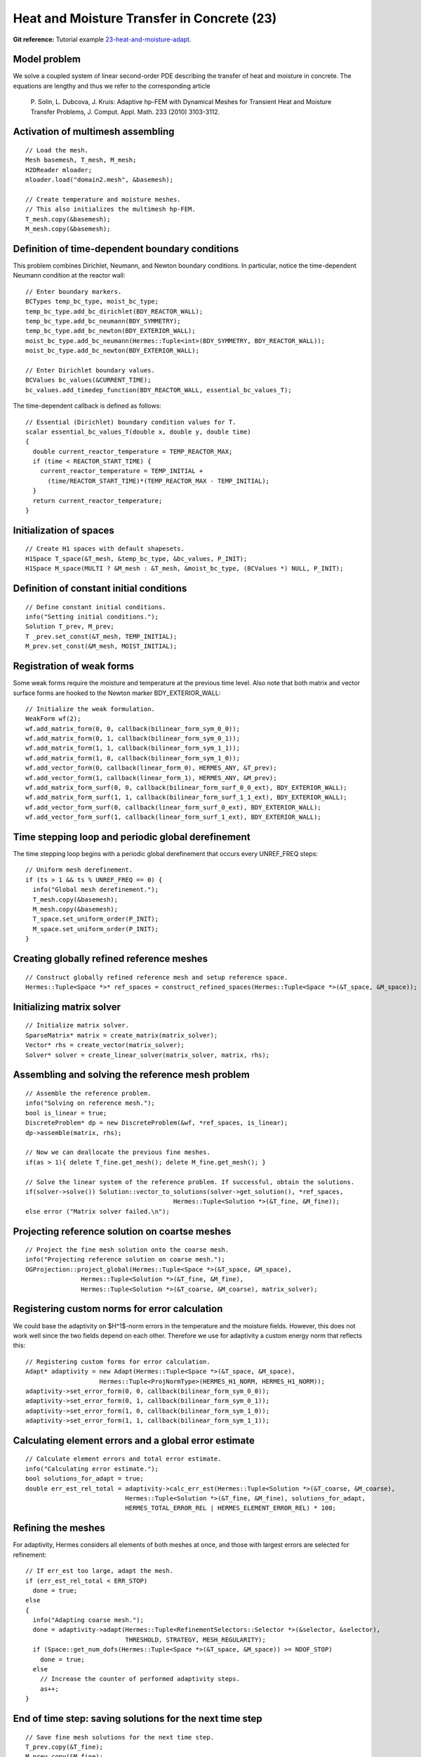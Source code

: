 Heat and Moisture Transfer in Concrete (23)
-------------------------------------------

**Git reference:** Tutorial example `23-heat-and-moisture-adapt 
<http://git.hpfem.org/hermes.git/tree/HEAD:/hermes2d/tutorial/23-heat-and-moisture-adapt>`_.

Model problem
~~~~~~~~~~~~~

We solve a coupled system of linear second-order PDE describing the 
transfer of heat and moisture in concrete. The equations are lengthy 
and thus we refer to the corresponding article

    P. Solin, L. Dubcova, J. Kruis: Adaptive hp-FEM with Dynamical 
    Meshes for Transient Heat and Moisture Transfer Problems, J. Comput. Appl. Math. 233 (2010) 3103-3112.

Activation of multimesh assembling
~~~~~~~~~~~~~~~~~~~~~~~~~~~~~~~~~~

::

    // Load the mesh.
    Mesh basemesh, T_mesh, M_mesh;
    H2DReader mloader;
    mloader.load("domain2.mesh", &basemesh);

    // Create temperature and moisture meshes.
    // This also initializes the multimesh hp-FEM.
    T_mesh.copy(&basemesh);
    M_mesh.copy(&basemesh);

Definition of time-dependent boundary conditions
~~~~~~~~~~~~~~~~~~~~~~~~~~~~~~~~~~~~~~~~~~~~~~~~~

This problem combines Dirichlet, Neumann, and Newton boundary conditions.
In particular, notice the time-dependent Neumann condition at the reactor
wall::

  // Enter boundary markers.
  BCTypes temp_bc_type, moist_bc_type;
  temp_bc_type.add_bc_dirichlet(BDY_REACTOR_WALL);
  temp_bc_type.add_bc_neumann(BDY_SYMMETRY);
  temp_bc_type.add_bc_newton(BDY_EXTERIOR_WALL);
  moist_bc_type.add_bc_neumann(Hermes::Tuple<int>(BDY_SYMMETRY, BDY_REACTOR_WALL));
  moist_bc_type.add_bc_newton(BDY_EXTERIOR_WALL);

  // Enter Dirichlet boundary values.
  BCValues bc_values(&CURRENT_TIME);
  bc_values.add_timedep_function(BDY_REACTOR_WALL, essential_bc_values_T);

The time-dependent callback is defined as follows::

    // Essential (Dirichlet) boundary condition values for T.
    scalar essential_bc_values_T(double x, double y, double time)
    {
      double current_reactor_temperature = TEMP_REACTOR_MAX;
      if (time < REACTOR_START_TIME) {
        current_reactor_temperature = TEMP_INITIAL +
          (time/REACTOR_START_TIME)*(TEMP_REACTOR_MAX - TEMP_INITIAL);
      }
      return current_reactor_temperature;
    }

Initialization of spaces
~~~~~~~~~~~~~~~~~~~~~~~~

::

    // Create H1 spaces with default shapesets.
    H1Space T_space(&T_mesh, &temp_bc_type, &bc_values, P_INIT);
    H1Space M_space(MULTI ? &M_mesh : &T_mesh, &moist_bc_type, (BCValues *) NULL, P_INIT);

Definition of constant initial conditions
~~~~~~~~~~~~~~~~~~~~~~~~~~~~~~~~~~~~~~~~~

::

    // Define constant initial conditions.
    info("Setting initial conditions.");
    Solution T_prev, M_prev;
    T _prev.set_const(&T_mesh, TEMP_INITIAL);
    M_prev.set_const(&M_mesh, MOIST_INITIAL);

Registration of weak forms
~~~~~~~~~~~~~~~~~~~~~~~~~~

Some weak forms require the moisture and temperature at the previous 
time level. Also note that both matrix and vector surface forms are
hooked to the Newton marker BDY_EXTERIOR_WALL::

  // Initialize the weak formulation.
  WeakForm wf(2);
  wf.add_matrix_form(0, 0, callback(bilinear_form_sym_0_0));
  wf.add_matrix_form(0, 1, callback(bilinear_form_sym_0_1));
  wf.add_matrix_form(1, 1, callback(bilinear_form_sym_1_1));
  wf.add_matrix_form(1, 0, callback(bilinear_form_sym_1_0));
  wf.add_vector_form(0, callback(linear_form_0), HERMES_ANY, &T_prev);
  wf.add_vector_form(1, callback(linear_form_1), HERMES_ANY, &M_prev);
  wf.add_matrix_form_surf(0, 0, callback(bilinear_form_surf_0_0_ext), BDY_EXTERIOR_WALL);
  wf.add_matrix_form_surf(1, 1, callback(bilinear_form_surf_1_1_ext), BDY_EXTERIOR_WALL);
  wf.add_vector_form_surf(0, callback(linear_form_surf_0_ext), BDY_EXTERIOR_WALL);
  wf.add_vector_form_surf(1, callback(linear_form_surf_1_ext), BDY_EXTERIOR_WALL);

Time stepping loop and periodic global derefinement
~~~~~~~~~~~~~~~~~~~~~~~~~~~~~~~~~~~~~~~~~~~~~~~~~~~

The time stepping loop begins with a periodic global derefinement 
that occurs every UNREF_FREQ steps::

    // Uniform mesh derefinement.
    if (ts > 1 && ts % UNREF_FREQ == 0) {
      info("Global mesh derefinement.");
      T_mesh.copy(&basemesh);
      M_mesh.copy(&basemesh);
      T_space.set_uniform_order(P_INIT);
      M_space.set_uniform_order(P_INIT);
    }

Creating globally refined reference meshes
~~~~~~~~~~~~~~~~~~~~~~~~~~~~~~~~~~~~~~~~~~

::

    // Construct globally refined reference mesh and setup reference space.
    Hermes::Tuple<Space *>* ref_spaces = construct_refined_spaces(Hermes::Tuple<Space *>(&T_space, &M_space));

Initializing matrix solver
~~~~~~~~~~~~~~~~~~~~~~~~~~

::

    // Initialize matrix solver.
    SparseMatrix* matrix = create_matrix(matrix_solver);
    Vector* rhs = create_vector(matrix_solver);
    Solver* solver = create_linear_solver(matrix_solver, matrix, rhs);

Assembling and solving the reference mesh problem
~~~~~~~~~~~~~~~~~~~~~~~~~~~~~~~~~~~~~~~~~~~~~~~~~

::

    // Assemble the reference problem.
    info("Solving on reference mesh.");
    bool is_linear = true;
    DiscreteProblem* dp = new DiscreteProblem(&wf, *ref_spaces, is_linear);
    dp->assemble(matrix, rhs);

    // Now we can deallocate the previous fine meshes.
    if(as > 1){ delete T_fine.get_mesh(); delete M_fine.get_mesh(); }

    // Solve the linear system of the reference problem. If successful, obtain the solutions.
    if(solver->solve()) Solution::vector_to_solutions(solver->get_solution(), *ref_spaces, 
                                            Hermes::Tuple<Solution *>(&T_fine, &M_fine));
    else error ("Matrix solver failed.\n");

Projecting reference solution on coartse meshes
~~~~~~~~~~~~~~~~~~~~~~~~~~~~~~~~~~~~~~~~~~~~~~~

::

    // Project the fine mesh solution onto the coarse mesh.
    info("Projecting reference solution on coarse mesh.");
    OGProjection::project_global(Hermes::Tuple<Space *>(&T_space, &M_space), 
                   Hermes::Tuple<Solution *>(&T_fine, &M_fine), 
                   Hermes::Tuple<Solution *>(&T_coarse, &M_coarse), matrix_solver); 

Registering custom norms for error calculation
~~~~~~~~~~~~~~~~~~~~~~~~~~~~~~~~~~~~~~~~~~~~~~

We could base the adaptivity on $H^1$-norm errors in the temperature
and the moisture fields. However, this does not work well since the
two fields depend on each other. Therefore we use for adaptivity 
a custom energy norm that reflects this::  

    // Registering custom forms for error calculation.
    Adapt* adaptivity = new Adapt(Hermes::Tuple<Space *>(&T_space, &M_space), 
                        Hermes::Tuple<ProjNormType>(HERMES_H1_NORM, HERMES_H1_NORM));
    adaptivity->set_error_form(0, 0, callback(bilinear_form_sym_0_0));
    adaptivity->set_error_form(0, 1, callback(bilinear_form_sym_0_1));
    adaptivity->set_error_form(1, 0, callback(bilinear_form_sym_1_0));
    adaptivity->set_error_form(1, 1, callback(bilinear_form_sym_1_1));

Calculating element errors and a global error estimate
~~~~~~~~~~~~~~~~~~~~~~~~~~~~~~~~~~~~~~~~~~~~~~~~~~~~~~

::

    // Calculate element errors and total error estimate.
    info("Calculating error estimate."); 
    bool solutions_for_adapt = true;
    double err_est_rel_total = adaptivity->calc_err_est(Hermes::Tuple<Solution *>(&T_coarse, &M_coarse), 
                               Hermes::Tuple<Solution *>(&T_fine, &M_fine), solutions_for_adapt,
                               HERMES_TOTAL_ERROR_REL | HERMES_ELEMENT_ERROR_REL) * 100;

Refining the meshes
~~~~~~~~~~~~~~~~~~~

For adaptivity, Hermes considers all elements of both meshes at once, and 
those with largest errors are selected for refinement::

    // If err_est too large, adapt the mesh.
    if (err_est_rel_total < ERR_STOP) 
      done = true;
    else 
    {
      info("Adapting coarse mesh.");
      done = adaptivity->adapt(Hermes::Tuple<RefinementSelectors::Selector *>(&selector, &selector), 
                               THRESHOLD, STRATEGY, MESH_REGULARITY);
      if (Space::get_num_dofs(Hermes::Tuple<Space *>(&T_space, &M_space)) >= NDOF_STOP) 
        done = true;
      else
        // Increase the counter of performed adaptivity steps.
        as++;
    }

End of time step: saving solutions for the next time step
~~~~~~~~~~~~~~~~~~~~~~~~~~~~~~~~~~~~~~~~~~~~~~~~~~~~~~~~~

::

    // Save fine mesh solutions for the next time step.
    T_prev.copy(&T_fine);
    M_prev.copy(&M_fine);

Sample results
~~~~~~~~~~~~~~

This problem exhibits multi-scale behavior in time -- while temperature takes 
weeks to reach a stady state, moisture takes years. Therefore adaptive time stepping 
is very useful (see the above paper). Adaptive time stepping is not part of this 
tutorial example. 

In the results below, notice that the moisture is not resolved with great accuracy at the beginning of computation.
This is due to the fact that the resolution of moisture 
does not have a significant influence on the overall accuracy in the energy norm. 

Solution and mesh at t = 10 days:

.. image:: 23/1.png
   :align: center
   :width: 800
   :alt: Sample screenshot

Solution and mesh at t = 20 days:

.. image:: 23/2.png
   :align: center
   :width: 800
   :alt: Sample screenshot

Solution and mesh at t = 50 days:

.. image:: 23/3.png
   :align: center
   :width: 800
   :alt: Sample screenshot

